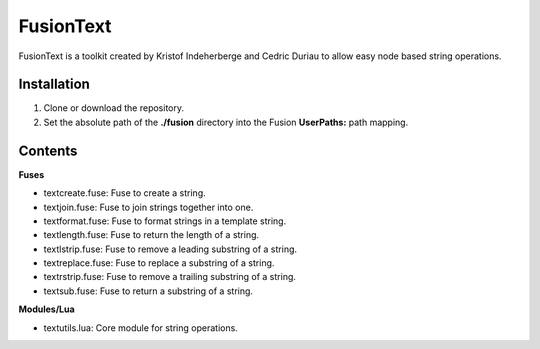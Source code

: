 FusionText
==========

FusionText is a toolkit created by Kristof Indeherberge and Cedric Duriau to
allow easy node based string operations.

Installation
------------

1. Clone or download the repository.
2. Set the absolute path of the **./fusion** directory into the Fusion
   **UserPaths:** path mapping.

Contents
--------

**Fuses**

- textcreate.fuse: Fuse to create a string.
- textjoin.fuse: Fuse to join strings together into one.
- textformat.fuse: Fuse to format strings in a template string.
- textlength.fuse: Fuse to return the length of a string.
- textlstrip.fuse: Fuse to remove a leading substring of a string.
- textreplace.fuse: Fuse to replace a substring of a string.
- textrstrip.fuse: Fuse to remove a trailing substring of a string.
- textsub.fuse: Fuse to return a substring of a string.


**Modules/Lua**

- textutils.lua: Core module for string operations.
